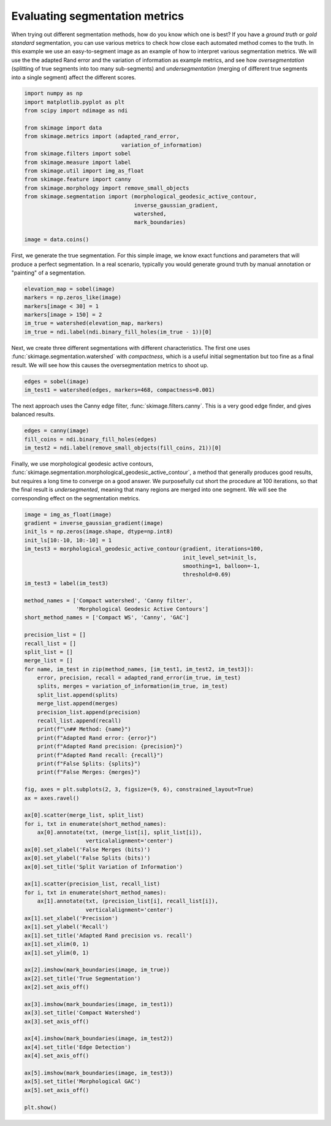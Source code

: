 .. only:: html

    .. note::
        :class: sphx-glr-download-link-note

        Click :ref:`here <sphx_glr_download_auto_examples_segmentation_plot_metrics.py>`     to download the full example code or to run this example in your browser via Binder
    .. rst-class:: sphx-glr-example-title

    .. _sphx_glr_auto_examples_segmentation_plot_metrics.py:


===============================
Evaluating segmentation metrics
===============================

When trying out different segmentation methods, how do you know which one is
best? If you have a *ground truth* or *gold standard* segmentation, you can use
various metrics to check how close each automated method comes to the truth.
In this example we use an easy-to-segment image as an example of how to
interpret various segmentation metrics. We will use the the adapted Rand error
and the variation of information as example metrics, and see how
*oversegmentation* (splitting of true segments into too many sub-segments) and
*undersegmentation* (merging of different true segments into a single segment)
affect the different scores.


.. code-block:: default


    import numpy as np
    import matplotlib.pyplot as plt
    from scipy import ndimage as ndi

    from skimage import data
    from skimage.metrics import (adapted_rand_error,
                                  variation_of_information)
    from skimage.filters import sobel
    from skimage.measure import label
    from skimage.util import img_as_float
    from skimage.feature import canny
    from skimage.morphology import remove_small_objects
    from skimage.segmentation import (morphological_geodesic_active_contour,
                                      inverse_gaussian_gradient,
                                      watershed,
                                      mark_boundaries)

    image = data.coins()








First, we generate the true segmentation. For this simple image, we know
exact functions and parameters that will produce a perfect segmentation. In
a real scenario, typically you would generate ground truth by manual
annotation or "painting" of a segmentation.


.. code-block:: default


    elevation_map = sobel(image)
    markers = np.zeros_like(image)
    markers[image < 30] = 1
    markers[image > 150] = 2
    im_true = watershed(elevation_map, markers)
    im_true = ndi.label(ndi.binary_fill_holes(im_true - 1))[0]








Next, we create three different segmentations with different characteristics.
The first one uses :func:`skimage.segmentation.watershed` with
*compactness*, which is a useful initial segmentation but too fine as a
final result. We will see how this causes the oversegmentation metrics to
shoot up.


.. code-block:: default


    edges = sobel(image)
    im_test1 = watershed(edges, markers=468, compactness=0.001)








The next approach uses the Canny edge filter, :func:`skimage.filters.canny`.
This is a very good edge finder, and gives balanced results.


.. code-block:: default


    edges = canny(image)
    fill_coins = ndi.binary_fill_holes(edges)
    im_test2 = ndi.label(remove_small_objects(fill_coins, 21))[0]








Finally, we use morphological geodesic active contours,
:func:`skimage.segmentation.morphological_geodesic_active_contour`, a method
that generally produces good results, but requires a long time to converge on
a good answer. We purposefully cut short the procedure at 100 iterations, so
that the final result is *undersegmented*, meaning that many regions are
merged into one segment. We will see the corresponding effect on the
segmentation metrics.


.. code-block:: default


    image = img_as_float(image)
    gradient = inverse_gaussian_gradient(image)
    init_ls = np.zeros(image.shape, dtype=np.int8)
    init_ls[10:-10, 10:-10] = 1
    im_test3 = morphological_geodesic_active_contour(gradient, iterations=100,
                                                     init_level_set=init_ls,
                                                     smoothing=1, balloon=-1,
                                                     threshold=0.69)
    im_test3 = label(im_test3)

    method_names = ['Compact watershed', 'Canny filter',
                    'Morphological Geodesic Active Contours']
    short_method_names = ['Compact WS', 'Canny', 'GAC']

    precision_list = []
    recall_list = []
    split_list = []
    merge_list = []
    for name, im_test in zip(method_names, [im_test1, im_test2, im_test3]):
        error, precision, recall = adapted_rand_error(im_true, im_test)
        splits, merges = variation_of_information(im_true, im_test)
        split_list.append(splits)
        merge_list.append(merges)
        precision_list.append(precision)
        recall_list.append(recall)
        print(f"\n## Method: {name}")
        print(f"Adapted Rand error: {error}")
        print(f"Adapted Rand precision: {precision}")
        print(f"Adapted Rand recall: {recall}")
        print(f"False Splits: {splits}")
        print(f"False Merges: {merges}")

    fig, axes = plt.subplots(2, 3, figsize=(9, 6), constrained_layout=True)
    ax = axes.ravel()

    ax[0].scatter(merge_list, split_list)
    for i, txt in enumerate(short_method_names):
        ax[0].annotate(txt, (merge_list[i], split_list[i]),
                       verticalalignment='center')
    ax[0].set_xlabel('False Merges (bits)')
    ax[0].set_ylabel('False Splits (bits)')
    ax[0].set_title('Split Variation of Information')

    ax[1].scatter(precision_list, recall_list)
    for i, txt in enumerate(short_method_names):
        ax[1].annotate(txt, (precision_list[i], recall_list[i]),
                       verticalalignment='center')
    ax[1].set_xlabel('Precision')
    ax[1].set_ylabel('Recall')
    ax[1].set_title('Adapted Rand precision vs. recall')
    ax[1].set_xlim(0, 1)
    ax[1].set_ylim(0, 1)

    ax[2].imshow(mark_boundaries(image, im_true))
    ax[2].set_title('True Segmentation')
    ax[2].set_axis_off()

    ax[3].imshow(mark_boundaries(image, im_test1))
    ax[3].set_title('Compact Watershed')
    ax[3].set_axis_off()

    ax[4].imshow(mark_boundaries(image, im_test2))
    ax[4].set_title('Edge Detection')
    ax[4].set_axis_off()

    ax[5].imshow(mark_boundaries(image, im_test3))
    ax[5].set_title('Morphological GAC')
    ax[5].set_axis_off()

    plt.show()



.. image:: /auto_examples/segmentation/images/sphx_glr_plot_metrics_001.png
    :class: sphx-glr-single-img


.. rst-class:: sphx-glr-script-out

 Out:

 .. code-block:: none


    ## Method: Compact watershed
    Adapted Rand error: 0.5421684624091794
    Adapted Rand precision: 0.2968781380256405
    Adapted Rand recall: 0.9999664222191392
    False Splits: 6.036024332525564
    False Merges: 0.0825883711820654

    ## Method: Canny filter
    Adapted Rand error: 0.0027247598212836177
    Adapted Rand precision: 0.9946425605360896
    Adapted Rand recall: 0.9999218934767155
    False Splits: 0.20042002116129515
    False Merges: 0.18076872508600775

    ## Method: Morphological Geodesic Active Contours
    Adapted Rand error: 0.8346015951433162
    Adapted Rand precision: 0.9191321393095933
    Adapted Rand recall: 0.09087577915161697
    False Splits: 0.6466330168716372
    False Merges: 1.4656270133195097





.. rst-class:: sphx-glr-timing

   **Total running time of the script:** ( 0 minutes  2.036 seconds)


.. _sphx_glr_download_auto_examples_segmentation_plot_metrics.py:


.. only :: html

 .. container:: sphx-glr-footer
    :class: sphx-glr-footer-example


  .. container:: binder-badge

    .. image:: https://mybinder.org/badge_logo.svg
      :target: https://mybinder.org/v2/gh/scikit-image/scikit-image/v0.17.x?filepath=notebooks/auto_examples/segmentation/plot_metrics.ipynb
      :width: 150 px


  .. container:: sphx-glr-download sphx-glr-download-python

     :download:`Download Python source code: plot_metrics.py <plot_metrics.py>`



  .. container:: sphx-glr-download sphx-glr-download-jupyter

     :download:`Download Jupyter notebook: plot_metrics.ipynb <plot_metrics.ipynb>`


.. only:: html

 .. rst-class:: sphx-glr-signature

    `Gallery generated by Sphinx-Gallery <https://sphinx-gallery.github.io>`_
